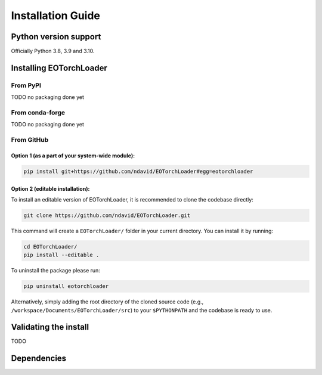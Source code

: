 .. _installation:

==================
Installation Guide
==================


Python version support
#######################

Officially Python 3.8, 3.9 and 3.10.


Installing EOTorchLoader
########################

From PyPI
=========

TODO no packaging done yet


From conda-forge
================

TODO no packaging done yet


From GitHub
============

Option 1 (as a part of your system-wide module):
-------------------------------------------------

.. code-block:: bash

   pip install git+https://github.com/ndavid/EOTorchLoader#egg=eotorchloader


Option 2 (editable installation):
---------------------------------

To install an editable version of EOTorchLoader, it is recommended to clone the codebase directly:

.. code-block:: bash

   git clone https://github.com/ndavid/EOTorchLoader.git

This command will create a ``EOTorchLoader/`` folder in your current directory.
You can install it by running:

.. code-block:: bash

   cd EOTorchLoader/
   pip install --editable .

To uninstall the package please run:

.. code-block:: bash

   pip uninstall eotorchloader

Alternatively, simply adding the root directory of the cloned source code (e.g., ``/workspace/Documents/EOTorchLoader/src``) to your ``$PYTHONPATH``
and the codebase is ready to use.


Validating the install
########################

TODO


Dependencies
##############
